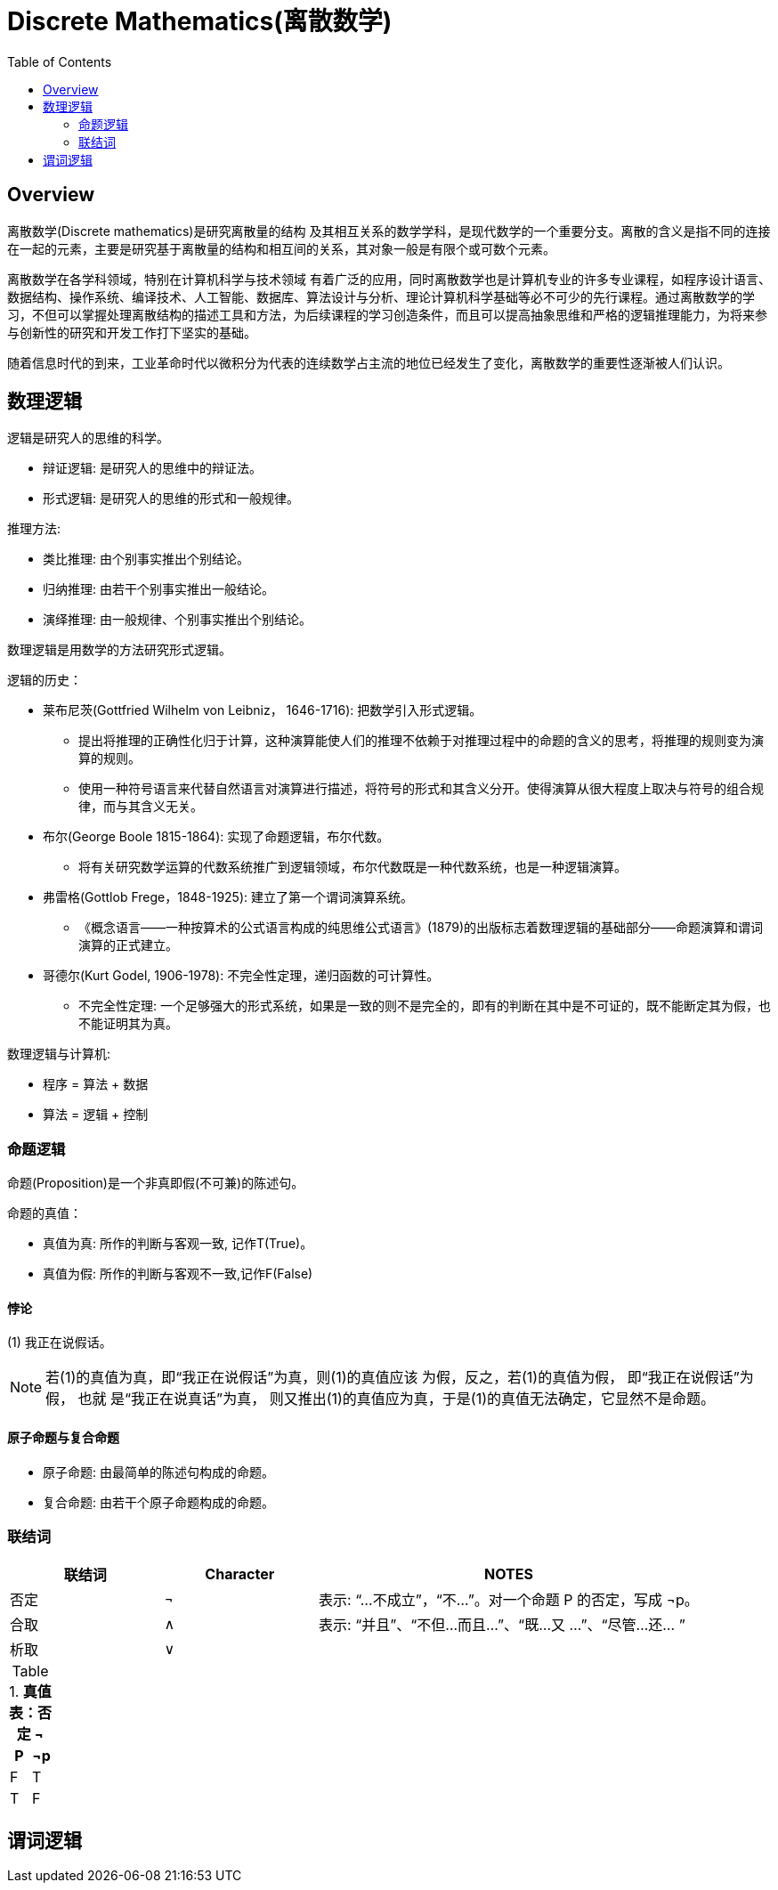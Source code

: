 = Discrete Mathematics(离散数学)
:toc: manual

== Overview

离散数学(Discrete mathematics)是研究离散量的结构 及其相互关系的数学学科，是现代数学的一个重要分支。离散的含义是指不同的连接在一起的元素，主要是研究基于离散量的结构和相互间的关系，其对象一般是有限个或可数个元素。

离散数学在各学科领域，特别在计算机科学与技术领域 有着广泛的应用，同时离散数学也是计算机专业的许多专业课程，如程序设计语言、数据结构、操作系统、编译技术、人工智能、数据库、算法设计与分析、理论计算机科学基础等必不可少的先行课程。通过离散数学的学习，不但可以掌握处理离散结构的描述工具和方法，为后续课程的学习创造条件，而且可以提高抽象思维和严格的逻辑推理能力，为将来参与创新性的研究和开发工作打下坚实的基础。

随着信息时代的到来，工业革命时代以微积分为代表的连续数学占主流的地位已经发生了变化，离散数学的重要性逐渐被人们认识。

== 数理逻辑

逻辑是研究人的思维的科学。

* 辩证逻辑: 是研究人的思维中的辩证法。
* 形式逻辑: 是研究人的思维的形式和一般规律。

推理方法:

* 类比推理: 由个别事实推出个别结论。
* 归纳推理: 由若干个别事实推出一般结论。
* 演绎推理: 由一般规律、个别事实推出个别结论。

数理逻辑是用数学的方法研究形式逻辑。

逻辑的历史：

* 莱布尼茨(Gottfried Wilhelm von Leibniz， 1646-1716): 把数学引入形式逻辑。
** 提出将推理的正确性化归于计算，这种演算能使人们的推理不依赖于对推理过程中的命题的含义的思考，将推理的规则变为演算的规则。
** 使用一种符号语言来代替自然语言对演算进行描述，将符号的形式和其含义分开。使得演算从很大程度上取决与符号的组合规律，而与其含义无关。
* 布尔(George Boole 1815-1864): 实现了命题逻辑，布尔代数。
** 将有关研究数学运算的代数系统推广到逻辑领域，布尔代数既是一种代数系统，也是一种逻辑演算。
* 弗雷格(Gottlob Frege，1848-1925): 建立了第一个谓词演算系统。
** 《概念语言——一种按算术的公式语言构成的纯思维公式语言》(1879)的出版标志着数理逻辑的基础部分——命题演算和谓词演算的正式建立。
* 哥德尔(Kurt Godel, 1906-1978): 不完全性定理，递归函数的可计算性。
** 不完全性定理: 一个足够强大的形式系统，如果是一致的则不是完全的，即有的判断在其中是不可证的，既不能断定其为假，也不能证明其为真。

数理逻辑与计算机:

* 程序 = 算法 + 数据
* 算法 = 逻辑 + 控制

=== 命题逻辑

命题(Proposition)是一个非真即假(不可兼)的陈述句。

命题的真值：

* 真值为真: 所作的判断与客观一致, 记作T(True)。
* 真值为假: 所作的判断与客观不一致,记作F(False)

==== 悖论

(1) 我正在说假话。

NOTE: 若(1)的真值为真，即“我正在说假话”为真，则(1)的真值应该 为假，反之，若(1)的真值为假， 即“我正在说假话”为假， 也就 是“我正在说真话”为真， 则又推出(1)的真值应为真，于是(1)的真值无法确定，它显然不是命题。

====  原子命题与复合命题

* 原子命题: 由最简单的陈述句构成的命题。
* 复合命题: 由若干个原子命题构成的命题。

=== 联结词

[cols="2,2,5a"]
|===
|联结词 |Character |NOTES

|否定 
|¬
|表示: “...不成立”，“不...”。对一个命题 P 的否定，写成 ¬p。

|合取
|∧
|表示: “并且”、“不但...而且...”、“既...又 ...”、“尽管...还... ”

|析取
|∨

|
|

|=== 

.*真值表：否定 ¬*
|===
|P |¬p

|F
|T

|T
|F

|===

== 谓词逻辑


